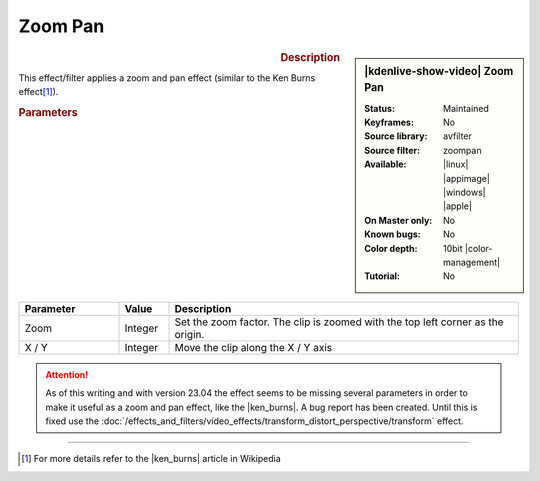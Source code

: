 .. meta::

   :description: Kdenlive Video Effects - Zoom Pan
   :keywords: KDE, Kdenlive, video editor, help, learn, easy, effects, filter, video effects, transform, distort, perspective, zoom pan, 10bit

.. metadata-placeholder

   :authors: - Bernd Jordan (https://discuss.kde.org/u/berndmj)

   :license: Creative Commons License SA 4.0


.. |ken_burns| raw:: html

   <a href="https://en.wikipedia.org/wiki/Ken_Burns_effect" target="_blank">Ken Burns Effect</a>


Zoom Pan
========

.. figure:: /images/effects_and_compositions/effects-zoom_pan-2504.webp
   :width: 365px
   :figwidth: 365px
   :align: left
   :alt: effects-zoom_pan-2504.webp

.. sidebar:: |kdenlive-show-video| Zoom Pan

   :**Status**:
      Maintained
   :**Keyframes**:
      No
   :**Source library**:
      avfilter
   :**Source filter**:
      zoompan
   :**Available**:
      |linux| |appimage| |windows| |apple|
   :**On Master only**:
      No
   :**Known bugs**:
      No
   :**Color depth**:
      10bit |color-management|
   :**Tutorial**:
      No

.. rst-class:: clear-both


.. rubric:: Description

This effect/filter applies a zoom and pan effect (similar to the Ken Burns effect\ [1]_).


.. rubric:: Parameters

.. list-table::
   :header-rows: 1
   :width: 100%
   :widths: 20 10 70
   :class: table-wrap

   * - Parameter
     - Value
     - Description
   * - Zoom
     - Integer
     - Set the zoom factor. The clip is zoomed with the top left corner as the origin.
   * - X / Y
     - Integer
     - Move the clip along the X / Y axis


.. attention:: 
   As of this writing and with version 23.04 the effect seems to be missing several parameters in order to make it useful as a zoom and pan effect, like the |ken_burns|. A bug report has been created. Until this is fixed use the :doc:`/effects_and_filters/video_effects/transform_distort_perspective/transform` effect.


----

.. [1] For more details refer to the |ken_burns| article in Wikipedia
